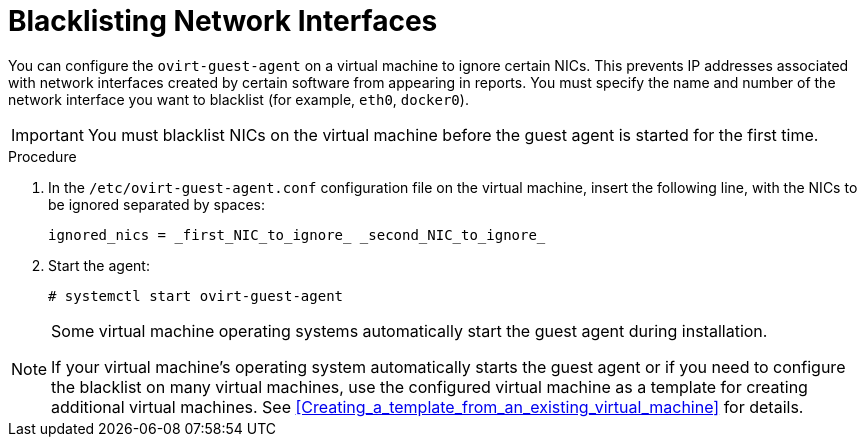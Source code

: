 :_content-type: PROCEDURE
[id="Blacklisting_Network_Interfaces"]
= Blacklisting Network Interfaces

You can configure the `ovirt-guest-agent` on a virtual machine to ignore certain NICs. This prevents IP addresses associated with network interfaces created by certain software from appearing in reports. You must specify the name and number of the network interface you want to blacklist (for example, `eth0`, `docker0`).
// Note that once https://bugzilla.redhat.com/show_bug.cgi?id=1546675 is resolved, this procedure can be simplified (it won't require configuring the blacklist before first start of the agent)
[IMPORTANT]
====
You must blacklist NICs on the virtual machine before the guest agent is started for the first time. 
====

.Procedure

. In the `/etc/ovirt-guest-agent.conf` configuration file on the virtual machine, insert the following line, with the NICs to be ignored separated by spaces:
+
[source,terminal]
----
ignored_nics = _first_NIC_to_ignore_ _second_NIC_to_ignore_
----
+
. Start the agent:
+
[source,terminal]
----
# systemctl start ovirt-guest-agent
----

[NOTE]
====
Some virtual machine operating systems automatically start the guest agent during installation. 

If your virtual machine's operating system automatically starts the guest agent or if you need to configure the blacklist on many virtual machines, use the configured virtual machine as a template for creating additional virtual machines. See xref:Creating_a_template_from_an_existing_virtual_machine[] for details.
====